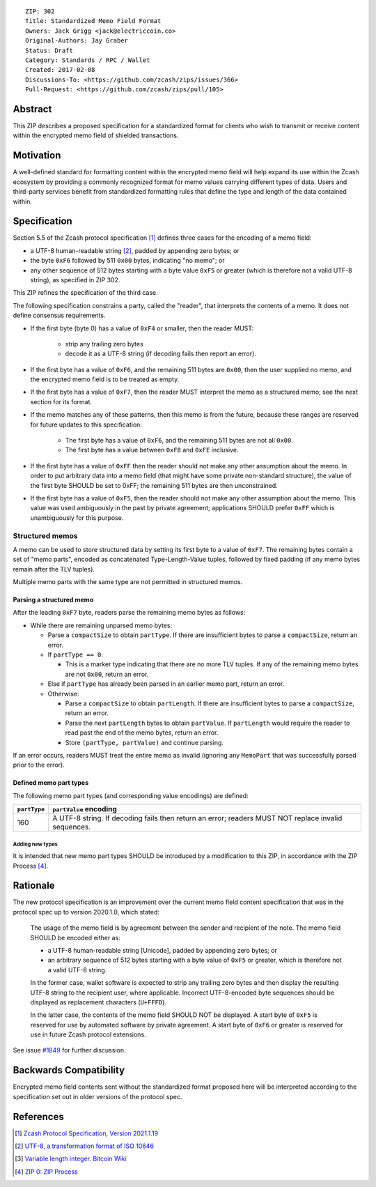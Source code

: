 ::

  ZIP: 302
  Title: Standardized Memo Field Format
  Owners: Jack Grigg <jack@electriccoin.co>
  Original-Authors: Jay Graber
  Status: Draft
  Category: Standards / RPC / Wallet
  Created: 2017-02-08
  Discussions-To: <https://github.com/zcash/zips/issues/366>
  Pull-Request: <https://github.com/zcash/zips/pull/105>

Abstract
========

This ZIP describes a proposed specification for a standardized format for clients who wish
to transmit or receive content within the encrypted memo field of shielded transactions.

Motivation
==========

A well-defined standard for formatting content within the encrypted memo field will help
expand its use within the Zcash ecosystem by providing a commonly recognized format for
memo values carrying different types of data. Users and third-party services benefit from
standardized formatting rules that define the type and length of the data contained within.

Specification
=============

Section 5.5 of the Zcash protocol specification [#protocol]_ defines three cases
for the encoding of a memo field:

* a UTF-8 human-readable string [#UTF-8]_, padded by appending zero bytes; or
* the byte ``0xF6`` followed by 511 ``0x00`` bytes, indicating "no memo"; or
* any other sequence of 512 bytes starting with a byte value ``0xF5`` or greater (which is
  therefore not a valid UTF-8 string), as specified in ZIP 302.

This ZIP refines the specification of the third case.

The following specification constrains a party, called the "reader", that interprets the
contents of a memo. It does not define consensus requirements.

+ If the first byte (byte 0) has a value of ``0xF4`` or smaller, then the reader MUST:

     + strip any trailing zero bytes
     + decode it as a UTF-8 string (if decoding fails then report an error).

+ If the first byte has a value of ``0xF6``, and the remaining 511 bytes are ``0x00``,
  then the user supplied no memo, and the encrypted memo field is to be treated as empty.

+ If the first byte has a value of ``0xF7``, then the reader MUST interpret the memo as a
  structured memo; see the next section for its format.

+ If the memo matches any of these patterns, then this memo is from the future, because
  these ranges are reserved for future updates to this specification:

     + The first byte has a value of ``0xF6``, and the remaining 511 bytes are not all
       ``0x00``.
     + The first byte has a value between ``0xF8`` and ``0xFE`` inclusive.

+ If the first byte has a value of ``0xFF`` then the reader should not make any other
  assumption about the memo. In order to put arbitrary data into a memo field (that
  might have some private non-standard structure), the value of the first byte SHOULD
  be set to 0xFF; the remaining 511 bytes are then unconstrained.

+ If the first byte has a value of ``0xF5``, then the reader should not make any other
  assumption about the memo. This value was used ambiguously in the past by private
  agreement; applications SHOULD prefer ``0xFF`` which is unambiguously for this purpose.

Structured memos
----------------

A memo can be used to store structured data by setting its first byte to a value of
``0xF7``. The remaining bytes contain a set of "memo parts", encoded as concatenated
Type-Length-Value tuples, followed by fixed padding (if any memo bytes remain after the
TLV tuples).

Multiple memo parts with the same type are not permitted in structured memos.

Parsing a structured memo
`````````````````````````

After the leading ``0xF7`` byte, readers parse the remaining memo bytes as follows:

- While there are remaining unparsed memo bytes:

  - Parse a ``compactSize`` to obtain ``partType``. If there are insufficient bytes to
    parse a ``compactSize``, return an error.
  - If ``partType == 0``:

    - This is a marker type indicating that there are no more TLV tuples. If any of the
      remaining memo bytes are not ``0x00``, return an error.

  - Else if ``partType`` has already been parsed in an earlier memo part, return an error.
  - Otherwise:

    - Parse a ``compactSize`` to obtain ``partLength``. If there are insufficient bytes to
      parse a ``compactSize``, return an error.
    - Parse the next ``partLength`` bytes to obtain ``partValue``. If ``partLength`` would
      require the reader to read past the end of the memo bytes, return an error.
    - Store ``(partType, partValue)`` and continue parsing.

If an error occurs, readers MUST treat the entire memo as invalid (ignoring any
``MemoPart`` that was successfully parsed prior to the error).

Defined memo part types
```````````````````````

The following memo part types (and corresponding value encodings) are defined:

+--------------+-------------------------------------------------------------------------------------+
| ``partType`` | ``partValue`` encoding                                                              |
+==============+=====================================================================================+
| 160          | A UTF-8 string.                                                                     |
|              | If decoding fails then return an error; readers MUST NOT replace invalid sequences. |
+--------------+-------------------------------------------------------------------------------------+

Adding new types
~~~~~~~~~~~~~~~~

It is intended that new memo part types SHOULD be introduced by a modification to this
ZIP, in accordance with the ZIP Process [#zip-0000]_.

Rationale
=========

The new protocol specification is an improvement over the current memo field content
specification that was in the protocol spec up to version 2020.1.0, which stated:

    The usage of the memo field is by agreement between the sender and recipient of the
    note. The memo field SHOULD be encoded either as:

    + a UTF-8 human-readable string [Unicode], padded by appending zero bytes; or
    + an arbitrary sequence of 512 bytes starting with a byte value of ``0xF5`` or
      greater, which is therefore not a valid UTF-8 string.

    In the former case, wallet software is expected to strip any trailing zero bytes and
    then display the resulting UTF-8 string to the recipient user, where applicable.
    Incorrect UTF-8-encoded byte sequences should be displayed as replacement characters
    (``U+FFFD``).

    In the latter case, the contents of the memo field SHOULD NOT be displayed. A start
    byte of ``0xF5`` is reserved for use by automated software by private agreement. A
    start byte of ``0xF6`` or greater is reserved for use in future Zcash protocol
    extensions.

See issue `#1849`_ for further discussion.

.. _`#1849`: https://github.com/zcash/zcash/issues/1849

Backwards Compatibility
=======================

Encrypted memo field contents sent without the standardized format proposed here will be
interpreted according to the specification set out in older versions of the protocol spec.

References
==========

.. [#protocol] `Zcash Protocol Specification, Version 2021.1.19 <protocol/protocol.pdf>`_
.. [#UTF-8] `UTF-8, a transformation format of ISO 10646 <https://www.rfc-editor.org/rfc/rfc3629.html>`_
.. [#Bitcoin-CompactSize] `Variable length integer. Bitcoin Wiki <https://en.bitcoin.it/wiki/Protocol_documentation#Variable_length_integer>`_
.. [#zip-0000] `ZIP 0: ZIP Process <zip-0000.rst>`_
